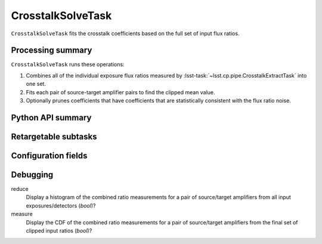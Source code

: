 .. lsst-task-topic:: lsst.cp.pipe.CrosstalkSolveTask

##################
CrosstalkSolveTask
##################

``CrosstalkSolveTask`` fits the crosstalk coefficients based on the full set of input flux ratios.

.. _lsst.cp.pipe.CrosstalkSolveTask-processing-summary:

Processing summary
==================

``CrosstalkSolveTask`` runs these operations:

#. Combines all of the individual exposure flux ratios measured by :lsst-task:`~lsst.cp.pipe.CrosstalkExtractTask` into one set.
#. Fits each pair of source-target amplifier pairs to find the clipped mean value.
#. Optionally prunes coefficients that have coefficients that are statistically consistent with the flux ratio noise.

.. _lsst.cp.pipe.CrosstalkSolveTask-api:

Python API summary
==================

.. lsst-task-api-summary:: lsst.cp.pipe.CrosstalkSolveTask

.. _lsst.cp.pipe.CrosstalkSolveTask-subtasks:

Retargetable subtasks
=====================

.. lsst-task-config-subtasks:: lsst.cp.pipe.CrosstalkSolveTask

.. _lsst.cp.pipe.CrosstalkSolveTask-configs:

Configuration fields
====================

.. lsst-task-config-fields:: lsst.cp.pipe.CrosstalkSolveTask

.. _lsst.cp.pipe.CrosstalkSolveTask-debug:

Debugging
=========

reduce
    Display a histogram of the combined ratio measurements for a pair of source/target amplifiers from all input exposures/detectors (`bool`)?

measure
    Display the CDF of the combined ratio measurements for a pair of source/target amplifiers from the final set of clipped input ratios (`bool`)?
